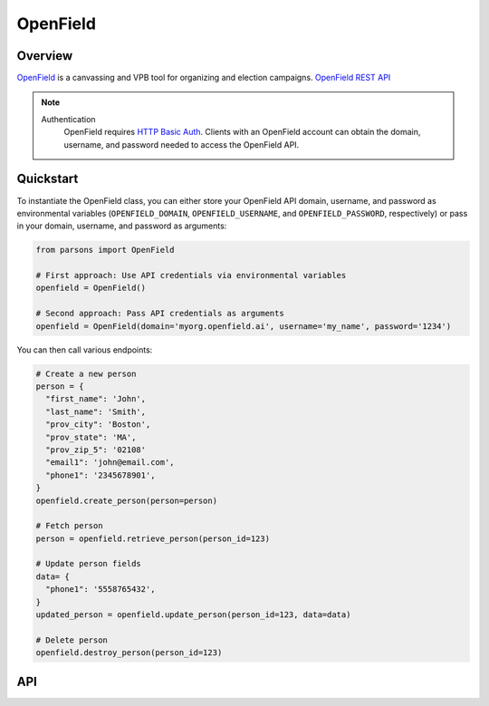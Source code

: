 OpenField
=========

********
Overview
********

`OpenField <https://openfield.ai/>`_ is a canvassing and VPB tool for organizing and election campaigns.
`OpenField REST API <https://openfield.ai/wp-content/uploads/2024/02/redoc-static.html>`_

.. note::
  Authentication
    OpenField requires `HTTP Basic Auth <https://en.wikipedia.org/wiki/Basic_access_authentication>`_.
    Clients with an OpenField account can obtain the domain, username, and password needed
    to access the OpenField API.

**********
Quickstart
**********

To instantiate the OpenField class, you can either store your OpenField API
domain, username, and password as environmental variables (``OPENFIELD_DOMAIN``,
``OPENFIELD_USERNAME``, and ``OPENFIELD_PASSWORD``, respectively) or pass in your
domain, username, and password as arguments:

.. code-block:: python

   from parsons import OpenField

   # First approach: Use API credentials via environmental variables
   openfield = OpenField()

   # Second approach: Pass API credentials as arguments
   openfield = OpenField(domain='myorg.openfield.ai', username='my_name', password='1234')

You can then call various endpoints:

.. code-block:: python

    # Create a new person
    person = {
      "first_name": 'John', 
      "last_name": 'Smith', 
      "prov_city": 'Boston', 
      "prov_state": 'MA', 
      "prov_zip_5": '02108'  
      "email1": 'john@email.com', 
      "phone1": '2345678901',
    }
    openfield.create_person(person=person)

    # Fetch person
    person = openfield.retrieve_person(person_id=123)

    # Update person fields
    data= {
      "phone1": '5558765432',
    }
    updated_person = openfield.update_person(person_id=123, data=data)

    # Delete person
    openfield.destroy_person(person_id=123)

***
API
***

.. autoclass :: parsons.OpenField
   :inherited-members:
